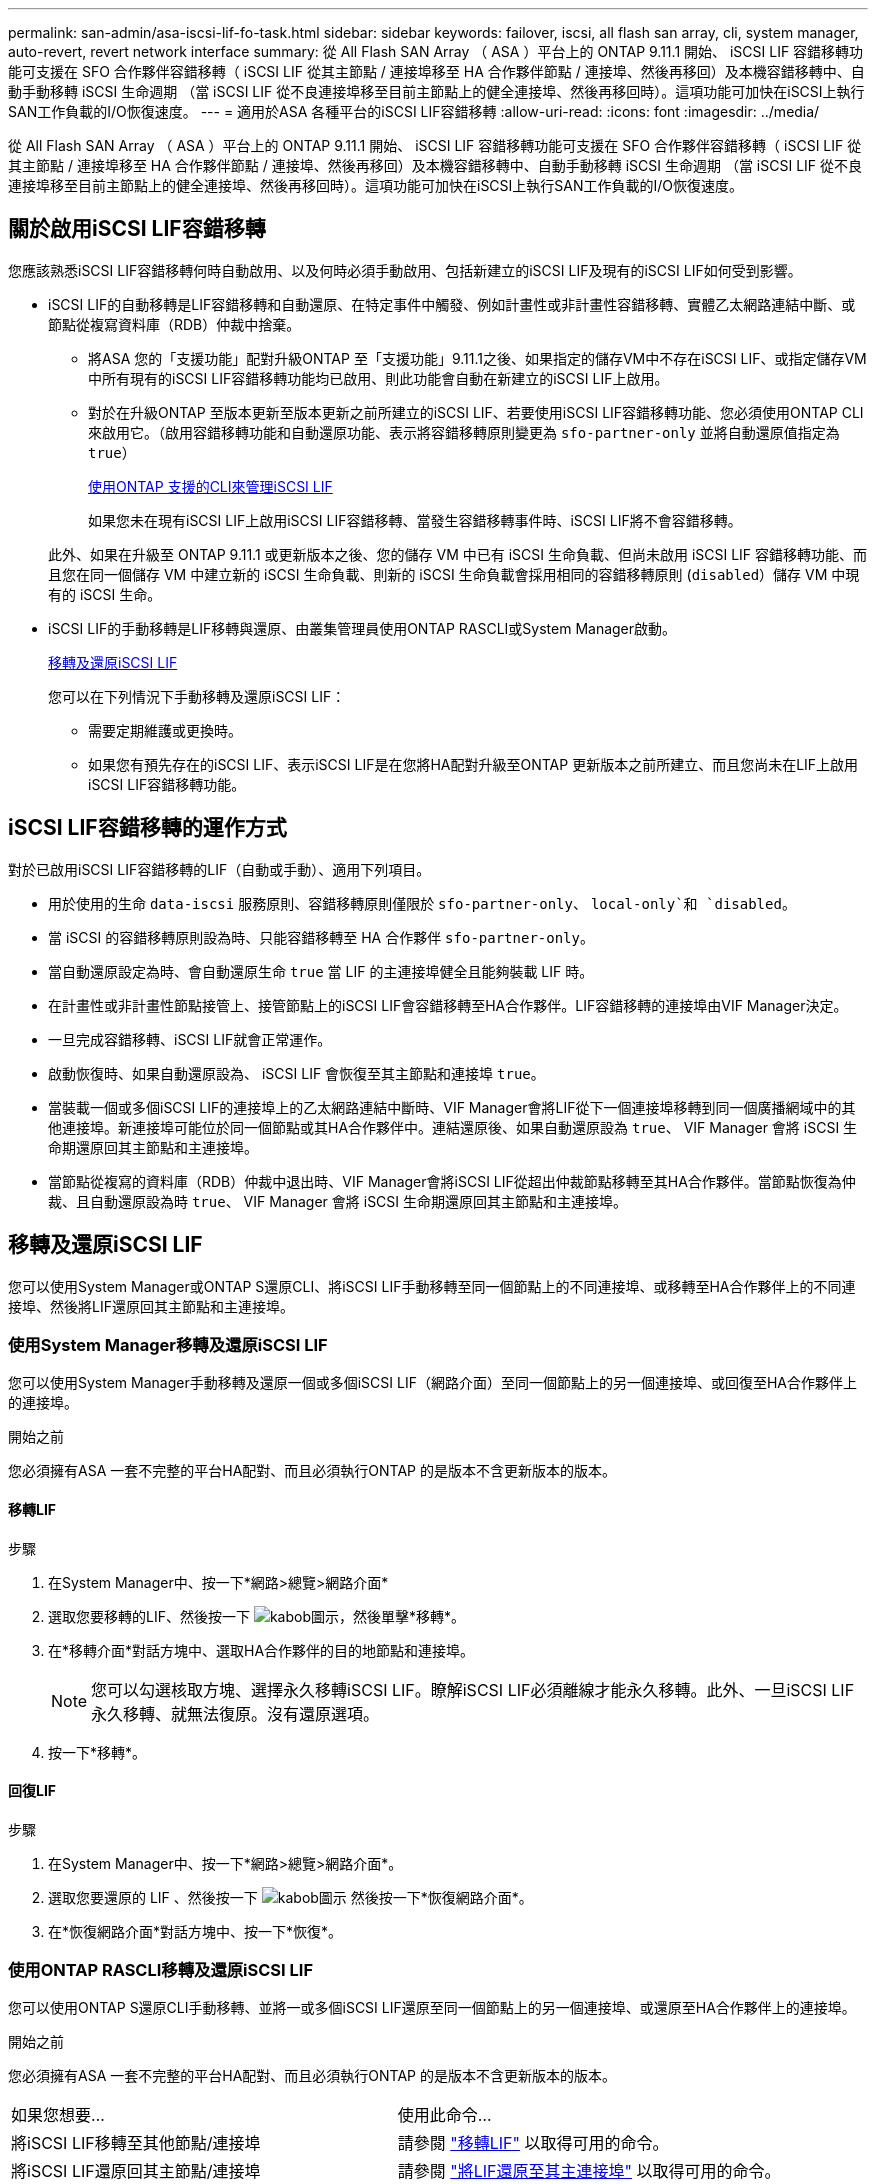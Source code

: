 ---
permalink: san-admin/asa-iscsi-lif-fo-task.html 
sidebar: sidebar 
keywords: failover, iscsi, all flash san array, cli, system manager, auto-revert, revert network interface 
summary: 從 All Flash SAN Array （ ASA ）平台上的 ONTAP 9.11.1 開始、 iSCSI LIF 容錯移轉功能可支援在 SFO 合作夥伴容錯移轉（ iSCSI LIF 從其主節點 / 連接埠移至 HA 合作夥伴節點 / 連接埠、然後再移回）及本機容錯移轉中、自動手動移轉 iSCSI 生命週期 （當 iSCSI LIF 從不良連接埠移至目前主節點上的健全連接埠、然後再移回時）。這項功能可加快在iSCSI上執行SAN工作負載的I/O恢復速度。 
---
= 適用於ASA 各種平台的iSCSI LIF容錯移轉
:allow-uri-read: 
:icons: font
:imagesdir: ../media/


[role="lead"]
從 All Flash SAN Array （ ASA ）平台上的 ONTAP 9.11.1 開始、 iSCSI LIF 容錯移轉功能可支援在 SFO 合作夥伴容錯移轉（ iSCSI LIF 從其主節點 / 連接埠移至 HA 合作夥伴節點 / 連接埠、然後再移回）及本機容錯移轉中、自動手動移轉 iSCSI 生命週期 （當 iSCSI LIF 從不良連接埠移至目前主節點上的健全連接埠、然後再移回時）。這項功能可加快在iSCSI上執行SAN工作負載的I/O恢復速度。



== 關於啟用iSCSI LIF容錯移轉

[role="Lead"]
您應該熟悉iSCSI LIF容錯移轉何時自動啟用、以及何時必須手動啟用、包括新建立的iSCSI LIF及現有的iSCSI LIF如何受到影響。

* iSCSI LIF的自動移轉是LIF容錯移轉和自動還原、在特定事件中觸發、例如計畫性或非計畫性容錯移轉、實體乙太網路連結中斷、或節點從複寫資料庫（RDB）仲裁中捨棄。
+
** 將ASA 您的「支援功能」配對升級ONTAP 至「支援功能」9.11.1之後、如果指定的儲存VM中不存在iSCSI LIF、或指定儲存VM中所有現有的iSCSI LIF容錯移轉功能均已啟用、則此功能會自動在新建立的iSCSI LIF上啟用。
** 對於在升級ONTAP 至版本更新至版本更新之前所建立的iSCSI LIF、若要使用iSCSI LIF容錯移轉功能、您必須使用ONTAP CLI來啟用它。（啟用容錯移轉功能和自動還原功能、表示將容錯移轉原則變更為 `sfo-partner-only` 並將自動還原值指定為 `true`）
+
<<使用ONTAP 支援的CLI來管理iSCSI LIF>>

+
如果您未在現有iSCSI LIF上啟用iSCSI LIF容錯移轉、當發生容錯移轉事件時、iSCSI LIF將不會容錯移轉。

+
此外、如果在升級至 ONTAP 9.11.1 或更新版本之後、您的儲存 VM 中已有 iSCSI 生命負載、但尚未啟用 iSCSI LIF 容錯移轉功能、而且您在同一個儲存 VM 中建立新的 iSCSI 生命負載、則新的 iSCSI 生命負載會採用相同的容錯移轉原則 (`disabled`）儲存 VM 中現有的 iSCSI 生命。



* iSCSI LIF的手動移轉是LIF移轉與還原、由叢集管理員使用ONTAP RASCLI或System Manager啟動。
+
<<移轉及還原iSCSI LIF>>

+
您可以在下列情況下手動移轉及還原iSCSI LIF：

+
** 需要定期維護或更換時。
** 如果您有預先存在的iSCSI LIF、表示iSCSI LIF是在您將HA配對升級至ONTAP 更新版本之前所建立、而且您尚未在LIF上啟用iSCSI LIF容錯移轉功能。






== iSCSI LIF容錯移轉的運作方式

[role="Lead"]
對於已啟用iSCSI LIF容錯移轉的LIF（自動或手動）、適用下列項目。

* 用於使用的生命 `data-iscsi` 服務原則、容錯移轉原則僅限於 `sfo-partner-only`、 `local-only`和 `disabled`。
* 當 iSCSI 的容錯移轉原則設為時、只能容錯移轉至 HA 合作夥伴 `sfo-partner-only`。
* 當自動還原設定為時、會自動還原生命 `true` 當 LIF 的主連接埠健全且能夠裝載 LIF 時。
* 在計畫性或非計畫性節點接管上、接管節點上的iSCSI LIF會容錯移轉至HA合作夥伴。LIF容錯移轉的連接埠由VIF Manager決定。
* 一旦完成容錯移轉、iSCSI LIF就會正常運作。
* 啟動恢復時、如果自動還原設為、 iSCSI LIF 會恢復至其主節點和連接埠 `true`。
* 當裝載一個或多個iSCSI LIF的連接埠上的乙太網路連結中斷時、VIF Manager會將LIF從下一個連接埠移轉到同一個廣播網域中的其他連接埠。新連接埠可能位於同一個節點或其HA合作夥伴中。連結還原後、如果自動還原設為 `true`、 VIF Manager 會將 iSCSI 生命期還原回其主節點和主連接埠。
* 當節點從複寫的資料庫（RDB）仲裁中退出時、VIF Manager會將iSCSI LIF從超出仲裁節點移轉至其HA合作夥伴。當節點恢復為仲裁、且自動還原設為時 `true`、 VIF Manager 會將 iSCSI 生命期還原回其主節點和主連接埠。




== 移轉及還原iSCSI LIF

[role="Lead"]
您可以使用System Manager或ONTAP S還原CLI、將iSCSI LIF手動移轉至同一個節點上的不同連接埠、或移轉至HA合作夥伴上的不同連接埠、然後將LIF還原回其主節點和主連接埠。



=== 使用System Manager移轉及還原iSCSI LIF

[role="Lead"]
您可以使用System Manager手動移轉及還原一個或多個iSCSI LIF（網路介面）至同一個節點上的另一個連接埠、或回復至HA合作夥伴上的連接埠。

.開始之前
您必須擁有ASA 一套不完整的平台HA配對、而且必須執行ONTAP 的是版本不含更新版本的版本。



==== 移轉LIF

.步驟
. 在System Manager中、按一下*網路>總覽>網路介面*
. 選取您要移轉的LIF、然後按一下 image:icon_kabob.gif["kabob圖示"]，然後單擊*移轉*。
. 在*移轉介面*對話方塊中、選取HA合作夥伴的目的地節點和連接埠。
+

NOTE: 您可以勾選核取方塊、選擇永久移轉iSCSI LIF。瞭解iSCSI LIF必須離線才能永久移轉。此外、一旦iSCSI LIF永久移轉、就無法復原。沒有還原選項。

. 按一下*移轉*。




==== 回復LIF

.步驟
. 在System Manager中、按一下*網路>總覽>網路介面*。
. 選取您要還原的 LIF 、然後按一下 image:icon_kabob.gif["kabob圖示"] 然後按一下*恢復網路介面*。
. 在*恢復網路介面*對話方塊中、按一下*恢復*。




=== 使用ONTAP RASCLI移轉及還原iSCSI LIF

[role="Lead"]
您可以使用ONTAP S還原CLI手動移轉、並將一或多個iSCSI LIF還原至同一個節點上的另一個連接埠、或還原至HA合作夥伴上的連接埠。

.開始之前
您必須擁有ASA 一套不完整的平台HA配對、而且必須執行ONTAP 的是版本不含更新版本的版本。

|===


| 如果您想要... | 使用此命令... 


| 將iSCSI LIF移轉至其他節點/連接埠 | 請參閱 link:../networking/migrate_a_lif.html["移轉LIF"] 以取得可用的命令。 


| 將iSCSI LIF還原回其主節點/連接埠 | 請參閱 link:../networking/revert_a_lif_to_its_home_port.html["將LIF還原至其主連接埠"] 以取得可用的命令。 
|===


== 使用ONTAP 支援的CLI來管理iSCSI LIF

您可以使用ONTAP Sfuse CLI來管理iSCSI生命期、包括建立新的iSCSI生命期、以及為現有的生命期啟用iSCSI LIF容錯移轉功能。

.開始之前
您必須擁有ASA 一套不完整的平台HA配對、而且必須執行ONTAP 的是版本不含更新版本的版本。

.關於這項工作
請參閱 https://docs.netapp.com/us-en/ontap-cli-9141/index.html["《指令參考》ONTAP"^] 以取得完整清單 `network interface` 命令。

|===


| 如果您想要... | 使用此命令... 


| 建立iSCSI LIF | `network interface create -vserver _SVM_name_ -lif _iscsi_lif_ -service-policy default-data-blocks -data-protocol iscsi -home-node _node_name_ -home-port _port_name_ -address _IP_address_ -netmask _netmask_value_`

如有需要、請參閱 link:../networking/create_a_lif.html["建立LIF"] 以取得更多資訊。 


| 確認LIF已成功建立 | `network interface show -vserver _SVM_name_ -fields failover-policy,failover-group,auto-revert,is-home` 


| 確認您是否可以覆寫iSCSI LIF上的自動還原預設值 | `network interface modify -vserver _SVM_name_ -lif _iscsi_lif_ -auto-revert false` 


| 在iSCSI LIF上執行儲存容錯移轉 | `storage failover takeover -ofnode _node_name_ -option normal`

您會收到警告： `A takeover will be initiated. Once the partner node reboots, a giveback will be automatically initiated. Do you want to continue? {y/n}:`

答 `y` 回應會顯示其 HA 合作夥伴的接管訊息。 


| 針對預先存在的LIF啟用iSCSI LIF容錯移轉功能 | 對於在將叢集升級至ONTAP 更新版本之前所建立的iSCSI LIF、您可以啟用iSCSI LIF容錯移轉功能（將容錯移轉原則修改為） `sfo-partner-only` 並將自動還原功能修改為 `true`）：

`network interface modify -vserver _SVM_name_ -lif _iscsi_lif_ –failover-policy sfo-partner-only -auto-revert true`

此命令可在儲存VM中的所有iSCSI LIF上執行、方法是指定「-lif*」、並保持所有其他參數相同。 


| 停用現有LIF的iSCSI LIF容錯移轉功能 | 對於在將叢集升級至ONTAP 更新版本之前所建立的iSCSI LIF、您可以停用iSCSI LIF容錯移轉功能和自動還原功能：

`network interface modify -vserver _SVM_name_ -lif _iscsi_lif_ –failover-policy disabled -auto-revert false`

此命令可在儲存VM中的所有iSCSI LIF上執行、方法是指定「-lif*」、並保持所有其他參數相同。 
|===